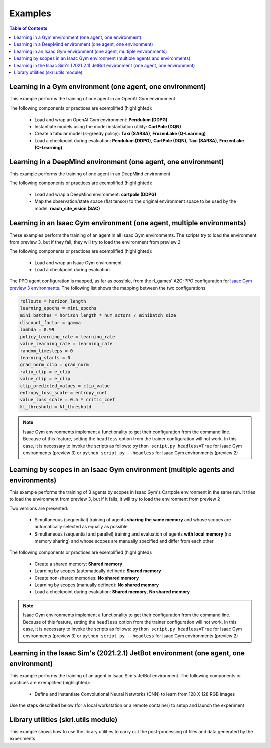 .. _examples:

Examples
========

.. contents:: Table of Contents
   :depth: 1
   :local:
   :backlinks: none

.. raw:: html

   <hr>

Learning in a Gym environment (one agent, one environment)
----------------------------------------------------------

This example performs the training of one agent in an OpenAI Gym environment

.. image:: ../_static/imgs/example_gym.png
      :width: 100%
      :align: center
      :alt: OpenAI Gym environments

.. raw:: html

   <br>

The following components or practices are exemplified (highlighted):

    - Load and wrap an OpenAI Gym environment: **Pendulum (DDPG)**
    - Instantiate models using the model instantiation utility: **CartPole (DQN)**
    - Create a tabular model (:math:`\epsilon`-greedy policy): **Taxi (SARSA)**, **FrozenLake (Q-Learning)**
    - Load a checkpoint during evaluation: **Pendulum (DDPG)**, **CartPole (DQN)**, **Taxi (SARSA)**, **FrozenLake (Q-Learning)**

.. tabs::
            
    .. tab:: Pendulum (DDPG)

        .. tabs::
            
            .. tab:: Training

                View the raw code: `gym_pendulum_ddpg.py <https://raw.githubusercontent.com/Toni-SM/skrl/main/docs/source/examples/gym/gym_pendulum_ddpg.py>`_

                .. literalinclude:: ../examples/gym/gym_pendulum_ddpg.py
                    :language: python
                    :linenos:
                    :emphasize-lines: 1, 13, 49-55, 99

            .. tab:: Evaluation
                
                View the raw code: `gym_pendulum_ddpg_eval.py <https://raw.githubusercontent.com/Toni-SM/skrl/main/docs/source/examples/gym/gym_pendulum_ddpg_eval.py>`_

                **Note:** It is necessary to adjust the checkpoint path according to the directories generated by the new experiments

                .. literalinclude:: ../examples/gym/gym_pendulum_ddpg_eval.py
                    :language: python
                    :linenos:
                    :emphasize-lines: 45-48, 51, 76

    .. tab:: CartPole (DQN)

        .. tabs::
            
            .. tab:: Training
                
                View the raw code: `gym_cartpole_dqn.py <https://raw.githubusercontent.com/Toni-SM/skrl/main/docs/source/examples/gym/gym_cartpole_dqn.py>`_

                .. literalinclude:: ../examples/gym/gym_cartpole_dqn.py
                    :language: python
                    :linenos:
                    :emphasize-lines: 4, 31-50, 69
        
            .. tab:: Evaluation
                
                View the raw code: `gym_cartpole_dqn_eval.py <https://raw.githubusercontent.com/Toni-SM/skrl/main/docs/source/examples/gym/gym_cartpole_dqn_eval.py>`_
                
                **Note:** It is necessary to adjust the checkpoint path according to the directories generated by the new experiments

                .. literalinclude:: ../examples/gym/gym_cartpole_dqn_eval.py
                    :language: python
                    :linenos:
                    :emphasize-lines: 26-36, 39, 65
    
    .. tab:: Taxi (SARSA)

        .. tabs::
            
            .. tab:: Training
                
                View the raw code: `gym_taxi_sarsa.py <https://raw.githubusercontent.com/Toni-SM/skrl/main/docs/source/examples/gym/gym_taxi_sarsa.py>`_

                .. literalinclude:: ../examples/gym/gym_taxi_sarsa.py
                    :language: python
                    :linenos:
                    :emphasize-lines: 6, 13-28
        
            .. tab:: Evaluation
                
                View the raw code: `gym_taxi_sarsa_eval.py <https://raw.githubusercontent.com/Toni-SM/skrl/main/docs/source/examples/gym/gym_taxi_sarsa_eval.py>`_
                
                **Note:** It is necessary to adjust the checkpoint path according to the directories generated by the new experiments

                .. literalinclude:: ../examples/gym/gym_taxi_sarsa_eval.py
                    :language: python
                    :linenos:
                    :emphasize-lines: 47-48, 51, 76
    
    .. tab:: FrozenLake (Q-learning)

        .. tabs::
            
            .. tab:: Training
                
                View the raw code: `gym_frozen_lake_q_learning.py <https://raw.githubusercontent.com/Toni-SM/skrl/main/docs/source/examples/gym/gym_frozen_lake_q_learning.py>`_

                .. literalinclude:: ../examples/gym/gym_frozen_lake_q_learning.py
                    :language: python
                    :linenos:
                    :emphasize-lines: 6, 13-28
        
            .. tab:: Evaluation
                
                View the raw code: `gym_frozen_lake_q_learning_eval.py <https://raw.githubusercontent.com/Toni-SM/skrl/main/docs/source/examples/gym/gym_frozen_lake_q_learning_eval.py>`_
                
                **Note:** It is necessary to adjust the checkpoint path according to the directories generated by the new experiments

                .. literalinclude:: ../examples/gym/gym_frozen_lake_q_learning_eval.py
                    :language: python
                    :linenos:
                    :emphasize-lines: 47-48, 51, 76

.. raw:: html

   <hr>

Learning in a DeepMind environment (one agent, one environment)
---------------------------------------------------------------

This example performs the training of one agent in an DeepMind environment

.. image:: ../_static/imgs/example_deepmind.png
      :width: 100%
      :align: center
      :alt: DeepMind environments

.. raw:: html

   <br>

The following components or practices are exemplified (highlighted):

    - Load and wrap a DeepMind environment: **cartpole (DDPG)**
    - Map the observation/state space (flat tensor) to the original environment space to be used by the model: **reach_site_vision (SAC)**

.. tabs::
            
    .. tab:: suite:cartpole (DDPG)

        .. tabs::
            
            .. tab:: Training

                View the raw code: `dm_suite_cartpole_swingup_ddpg.py <https://raw.githubusercontent.com/Toni-SM/skrl/main/docs/source/examples/deepmind/dm_suite_cartpole_swingup_ddpg.py>`_

                .. literalinclude:: ../examples/deepmind/dm_suite_cartpole_swingup_ddpg.py
                    :language: python
                    :linenos:
                    :emphasize-lines: 1, 13, 48-49, 93
    
    .. tab:: manipulation:reach_site_vision (SAC)

        .. tabs::
            
            .. tab:: Training

                View the raw code: `dm_manipulation_stack_sac.py <https://raw.githubusercontent.com/Toni-SM/skrl/main/docs/source/examples/deepmind/dm_manipulation_stack_sac.py>`_

                .. literalinclude:: ../examples/deepmind/dm_manipulation_stack_sac.py
                    :language: python
                    :linenos:
                    :emphasize-lines: 67, 80, 83-84, 111, 114, 117-118

.. raw:: html

   <hr>

Learning in an Isaac Gym environment (one agent, multiple environments)
-----------------------------------------------------------------------

These examples perform the training of an agent in all Isaac Gym environments. The scripts try to load the environment from preview 3, but if they fail, they will try to load the environment from preview 2

.. image:: ../_static/imgs/example_isaacgym.png
      :width: 100%
      :align: center
      :alt: Isaac Gym environments

.. raw:: html

   <br>

The following components or practices are exemplified (highlighted):

    - Load and wrap an Isaac Gym environment
    - Load a checkpoint during evaluation

The PPO agent configuration is mapped, as far as possible, from the rl_games' A2C-PPO configuration for `Isaac Gym preview 3 environments <https://github.com/NVIDIA-Omniverse/IsaacGymEnvs/tree/main/isaacgymenvs/cfg/train>`_. The following list shows the mapping between the two configurations

.. code-block:: bash

    rollouts = horizon_length
    learning_epochs = mini_epochs
    mini_batches = horizon_length * num_actors / minibatch_size
    discount_factor = gamma
    lambda = 0.99
    policy_learning_rate = learning_rate
    value_learning_rate = learning_rate
    random_timesteps = 0
    learning_starts = 0
    grad_norm_clip = grad_norm
    ratio_clip = e_clip
    value_clip = e_clip
    clip_predicted_values = clip_value
    entropy_loss_scale = entropy_coef
    value_loss_scale = 0.5 * critic_coef
    kl_threshold = kl_threshold

.. note::

    Isaac Gym environments implement a functionality to get their configuration from the command line. Because of this feature, setting the :literal:`headless` option from the trainer configuration will not work.  In this case, it is necessary to invoke the scripts as follows: :literal:`python script.py headless=True` for Isaac Gym environments (preview 3) or :literal:`python script.py --headless` for Isaac Gym environments (preview 2)

.. tabs::
            
    .. tab:: Isaac Gym environments (training)

        .. tabs::
            
            .. tab:: AllegroHand
                
                View the raw code: `ppo_allegro_hand.py <https://raw.githubusercontent.com/Toni-SM/skrl/main/docs/source/examples/isaacgym3/ppo_allegro_hand.py>`_

                .. literalinclude:: ../examples/isaacgym3/ppo_allegro_hand.py
                    :language: python
                    :linenos:
                    :emphasize-lines: 12-13, 56-61

            .. tab:: Ant
                
                View the raw code: `ppo_ant.py <https://raw.githubusercontent.com/Toni-SM/skrl/main/docs/source/examples/isaacgym3/ppo_ant.py>`_

                .. literalinclude:: ../examples/isaacgym3/ppo_ant.py
                    :language: python
                    :linenos:
                    :emphasize-lines: 12-13, 56-61

            .. tab:: Anymal
                
                View the raw code: `ppo_anymal.py <https://raw.githubusercontent.com/Toni-SM/skrl/main/docs/source/examples/isaacgym3/ppo_anymal.py>`_

                .. literalinclude:: ../examples/isaacgym3/ppo_anymal.py
                    :language: python
                    :linenos:
                    :emphasize-lines: 12-13, 56-61

            .. tab:: AnymalTerrain
                
                View the raw code: `ppo_anymal_terrain.py <https://raw.githubusercontent.com/Toni-SM/skrl/main/docs/source/examples/isaacgym3/ppo_anymal_terrain.py>`_

                .. literalinclude:: ../examples/isaacgym3/ppo_anymal_terrain.py
                    :language: python
                    :linenos:
                    :emphasize-lines: 12-13, 56-61

            .. tab:: BallBalance
                
                View the raw code: `ppo_ball_balance.py <https://raw.githubusercontent.com/Toni-SM/skrl/main/docs/source/examples/isaacgym3/ppo_ball_balance.py>`_

                .. literalinclude:: ../examples/isaacgym3/ppo_ball_balance.py
                    :language: python
                    :linenos:
                    :emphasize-lines: 12-13, 56-61

            .. tab:: Cartpole
                
                View the raw code: `ppo_cartpole.py <https://raw.githubusercontent.com/Toni-SM/skrl/main/docs/source/examples/isaacgym3/ppo_cartpole.py>`_

                .. literalinclude:: ../examples/isaacgym3/ppo_cartpole.py
                    :language: python
                    :linenos:
                    :emphasize-lines: 12-13, 52-57

            .. tab:: FrankaCabinet
                
                View the raw code: `ppo_franka_cabinet.py <https://raw.githubusercontent.com/Toni-SM/skrl/main/docs/source/examples/isaacgym3/ppo_franka_cabinet.py>`_

                .. literalinclude:: ../examples/isaacgym3/ppo_franka_cabinet.py
                    :language: python
                    :linenos:
                    :emphasize-lines: 12-13, 56-61

            .. tab:: Humanoid
                
                View the raw code: `ppo_humanoid.py <https://raw.githubusercontent.com/Toni-SM/skrl/main/docs/source/examples/isaacgym3/ppo_humanoid.py>`_

                .. literalinclude:: ../examples/isaacgym3/ppo_humanoid.py
                    :language: python
                    :linenos:
                    :emphasize-lines: 12-13, 56-61

            .. tab:: Ingenuity
                
                View the raw code: `ppo_ingenuity.py <https://raw.githubusercontent.com/Toni-SM/skrl/main/docs/source/examples/isaacgym3/ppo_ingenuity.py>`_

                .. literalinclude:: ../examples/isaacgym3/ppo_ingenuity.py
                    :language: python
                    :linenos:
                    :emphasize-lines: 12-13, 56-61

            .. tab:: Quadcopter
                
                View the raw code: `ppo_quadcopter.py <https://raw.githubusercontent.com/Toni-SM/skrl/main/docs/source/examples/isaacgym3/ppo_quadcopter.py>`_

                .. literalinclude:: ../examples/isaacgym3/ppo_quadcopter.py
                    :language: python
                    :linenos:
                    :emphasize-lines: 12-13, 56-61

            .. tab:: ShadowHand
                
                View the raw code: `ppo_shadow_hand.py <https://raw.githubusercontent.com/Toni-SM/skrl/main/docs/source/examples/isaacgym3/ppo_shadow_hand.py>`_

                .. literalinclude:: ../examples/isaacgym3/ppo_shadow_hand.py
                    :language: python
                    :linenos:
                    :emphasize-lines: 12-13, 60-65

            .. tab:: Trifinger
                
                View the raw code: `ppo_trifinger.py <https://raw.githubusercontent.com/Toni-SM/skrl/main/docs/source/examples/isaacgym3/ppo_trifinger.py>`_

                .. literalinclude:: ../examples/isaacgym3/ppo_trifinger.py
                    :language: python
                    :linenos:
                    :emphasize-lines: 12-13, 60-65

    .. tab:: Isaac Gym environments (evaluation)

        .. tabs::
            
            .. tab:: Cartpole
                
                View the raw code: `isaacgym_cartpole_ppo_eval.py <https://raw.githubusercontent.com/Toni-SM/skrl/main/docs/source/examples/isaacgym_cartpole_ppo_eval.py>`_
                
                **Note:** It is necessary to adjust the checkpoint path according to the directories generated by the new experiments

                .. literalinclude:: ../examples/isaacgym_cartpole_ppo_eval.py
                    :language: python
                    :linenos:
                    :emphasize-lines: 49-50, 53, 77

.. raw:: html

   <hr>

Learning by scopes in an Isaac Gym environment (multiple agents and environments)
---------------------------------------------------------------------------------

This example performs the training of 3 agents by scopes in Isaac Gym's Cartpole environment in the same run. It tries to load the environment from preview 3, but if it fails, it will try to load the environment from preview 2

.. image:: ../_static/imgs/example_parallel.jpg
      :width: 100%
      :align: center
      :alt: Simultaneous training

.. raw:: html

   <br>

Two versions are presented:

    - Simultaneous (sequential) training of agents **sharing the same memory** and whose scopes are automatically selected as equally as possible
    - Simultaneous (sequential and parallel) training and evaluation of agents **with local memory** (no memory sharing) and whose scopes are manually specified and differ from each other

The following components or practices are exemplified (highlighted):

    - Create a shared memory: **Shared memory**
    - Learning by scopes (automatically defined): **Shared memory**
    - Create non-shared memories: **No shared memory**
    - Learning by scopes (manually defined): **No shared memory**
    - Load a checkpoint during evaluation: **Shared memory**, **No shared memory**

.. note::

    Isaac Gym environments implement a functionality to get their configuration from the command line. Because of this feature, setting the :literal:`headless` option from the trainer configuration will not work. In this case, it is necessary to invoke the scripts as follows: :literal:`python script.py headless=True` for Isaac Gym environments (preview 3) or :literal:`python script.py --headless` for Isaac Gym environments (preview 2)
    
.. tabs::
            
    .. tab:: Shared memory

        .. tabs::
            
            .. tab:: Sequential training
                
                View the raw code: `isaacgym_sequential_shared_memory.py <https://raw.githubusercontent.com/Toni-SM/skrl/main/docs/source/examples/isaacgym_sequential_shared_memory.py>`_

                .. literalinclude:: ../examples/isaacgym_sequential_shared_memory.py
                    :language: python
                    :linenos:
                    :emphasize-lines: 81, 152, 159, 166, 177-178

            .. tab:: Sequential evaluation
                
                View the raw code: `isaacgym_sequential_shared_memory_eval.py <https://raw.githubusercontent.com/Toni-SM/skrl/main/docs/source/examples/isaacgym_sequential_shared_memory_eval.py>`_
                
                **Note:** It is necessary to adjust the checkpoint path according to the directories generated by the new experiments

                .. literalinclude:: ../examples/isaacgym_sequential_shared_memory_eval.py
                    :language: python
                    :linenos:
                    :emphasize-lines: 64-67, 70-75, 78-82, 85-87, 141

    .. tab:: No shared memory

        .. tabs::
            
            .. tab:: Sequential training
                
                View the raw code: `isaacgym_sequential_no_shared_memory.py <https://raw.githubusercontent.com/Toni-SM/skrl/main/docs/source/examples/isaacgym_sequential_no_shared_memory.py>`_

                .. literalinclude:: ../examples/isaacgym_sequential_no_shared_memory.py
                    :language: python
                    :linenos:
                    :emphasize-lines: 81-83, 154, 161, 168, 179-180

            .. tab:: Parallel training
                
                View the raw code: `isaacgym_parallel_no_shared_memory.py <https://raw.githubusercontent.com/Toni-SM/skrl/main/docs/source/examples/isaacgym_parallel_no_shared_memory.py>`_

                .. literalinclude:: ../examples/isaacgym_parallel_no_shared_memory.py
                    :language: python
                    :linenos:
                    :emphasize-lines: 14, 67, 179-182

            .. tab:: Sequential eval...
                
                View the raw code: `isaacgym_sequential_no_shared_memory_eval.py <https://raw.githubusercontent.com/Toni-SM/skrl/main/docs/source/examples/isaacgym_sequential_no_shared_memory_eval.py>`_
                
                **Note:** It is necessary to adjust the checkpoint path according to the directories generated by the new experiments

                .. literalinclude:: ../examples/isaacgym_sequential_no_shared_memory_eval.py
                    :language: python
                    :linenos:
                    :emphasize-lines: 64-67, 70-75, 78-82, 85-87, 141

            .. tab:: Parallel eval...
                
                View the raw code: `isaacgym_parallel_no_shared_memory_eval.py <https://raw.githubusercontent.com/Toni-SM/skrl/main/docs/source/examples/isaacgym_parallel_no_shared_memory_eval.py>`_
                
                **Note:** It is necessary to adjust the checkpoint path according to the directories generated by the new experiments

                .. literalinclude:: ../examples/isaacgym_parallel_no_shared_memory_eval.py
                    :language: python
                    :linenos:
                    :emphasize-lines: 85-88, 91-96, 99-103, 162

.. raw:: html

   <hr>

Learning in the Isaac Sim's (2021.2.1) JetBot environment (one agent, one environment)
--------------------------------------------------------------------------------------

This example performs the training of an agent in Isaac Sim's JetBot environment. The following components or practices are exemplified (highlighted):

    - Define and instantiate Convolutional Neural Networks (CNN) to learn from 128 X 128 RGB images

Use the steps described below (for a local workstation or a remote container) to setup and launch the experiment

.. tabs::

    .. tab:: Local workstation (setup)
        
        .. code-block:: bash

            # create a working directory and change to it
            mkdir ~/.local/share/ov/pkg/isaac_sim-2021.2.1/standalone_examples/api/omni.isaac.jetbot/skrl_example 
            cd ~/.local/share/ov/pkg/isaac_sim-2021.2.1/standalone_examples/api/omni.isaac.jetbot/skrl_example 

            # install the skrl library in editable mode from the working directory
            ~/.local/share/ov/pkg/isaac_sim-2021.2.1/python.sh -m pip install -e git+https://github.com/Toni-SM/skrl.git#egg=skrl

            # download the sample code from GitHub
            wget https://raw.githubusercontent.com/Toni-SM/skrl/main/docs/source/examples/isaacsim_jetbot.py

            # copy the Isaac Sim sample environment (JetBotEnv) to the working directory
            cp ../stable_baselines_example/env.py .

            # run the experiment
            ~/.local/share/ov/pkg/isaac_sim-2021.2.1/python.sh isaacsim_jetbot.py

    .. tab:: Remote container (setup)

        .. code-block:: bash

            # create a working directory and change to it
            mkdir /isaac-sim/standalone_examples/api/omni.isaac.jetbot/skrl_example 
            cd /isaac-sim/standalone_examples/api/omni.isaac.jetbot/skrl_example

            # install the skrl library in editable mode from the working directory
            /isaac-sim/kit/python/bin/python3 -m pip install -e git+https://github.com/Toni-SM/skrl.git#egg=skrl

            # download the sample code from GitHub
            wget https://raw.githubusercontent.com/Toni-SM/skrl/main/docs/source/examples/isaacsim_jetbot.py

            # copy the Isaac Sim sample environment (JetBotEnv) to the working directory
            cp ../stable_baselines_example/env.py .

            # run the experiment
            /isaac-sim/python.sh isaacsim_jetbot.py

.. tabs::
            
    .. tab:: Isaac Sim (JetBotEnv)
        
        View the raw code: `isaacsim_jetbot_ppo.py <https://raw.githubusercontent.com/Toni-SM/skrl/main/docs/source/examples/isaacsim_jetbot_ppo.py>`_

        .. literalinclude:: ../examples/isaacsim_jetbot_ppo.py
            :language: python
            :linenos:
            :emphasize-lines: 19-47, 49-73

.. _library_utilities:

Library utilities (skrl.utils module)
-------------------------------------

This example shows how to use the library utilities to carry out the post-processing of files and data generated by the experiments

.. tabs::
            
    .. tab:: Tensorboard files
        
        .. image:: ../_static/imgs/utils_tensorboard_file_iterator.svg
            :width: 100%
            :alt: Tensorboard file iterator
        
        .. raw:: html

            <br>
            <br>

        Example of a figure, generated by the code, showing the total reward (left) and the mean and standard deviation (right) of all experiments located in the runs folder
        
        View the raw code: `tensorboard_file_iterator.py <https://raw.githubusercontent.com/Toni-SM/skrl/main/docs/source/examples/utils/tensorboard_file_iterator.py>`_

        **Note:** The code will load all the Tensorboard files of the experiments located in the :literal:`runs` folder. It is necessary to adjust the iterator's parameters for other paths

        .. literalinclude:: ../examples/utils/tensorboard_file_iterator.py
            :language: python
            :linenos:
            :emphasize-lines: 4, 11-13
